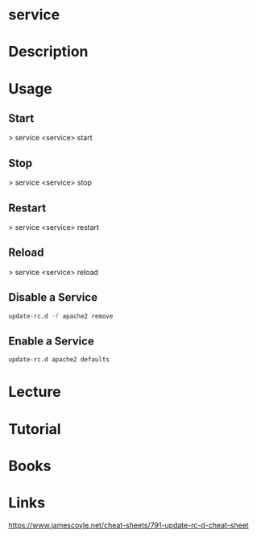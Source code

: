 #+TAGS: init sysvinit


* service
* Description
* Usage
** Start
> service <service> start
** Stop
> service <service> stop
** Restart
> service <service> restart
** Reload
> service <service> reload

** Disable a Service
#+BEGIN_SRC sh
update-rc.d -f apache2 remove
#+END_SRC
** Enable a Service
#+BEGIN_SRC sh
update-rc.d apache2 defaults
#+END_SRC
* Lecture
* Tutorial
* Books
* Links
https://www.jamescoyle.net/cheat-sheets/791-update-rc-d-cheat-sheet
